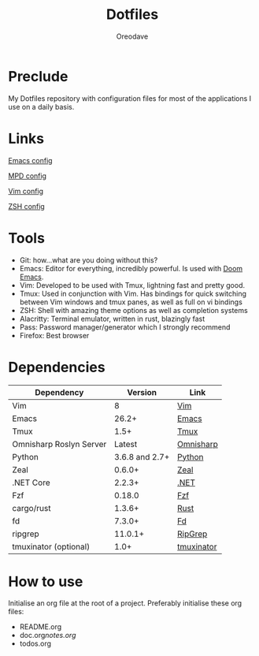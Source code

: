 #+TITLE: Dotfiles
#+AUTHOR: Oreodave
#+DESCRIPTION: README for Dotfiles

* Preclude
My Dotfiles repository with configuration files for most of the applications I
use on a daily basis.
* Links
[[file:doom.d/][Emacs config]]

[[file:mpd/][MPD config]]

[[file:vimrc][Vim config]]

[[file:zshenv][ZSH config]]
* Tools
- Git: how...what are you doing without this?
- Emacs: Editor for everything, incredibly powerful. Is used with [[https://github.com/hlissner/doom-emacs][Doom Emacs]].
- Vim: Developed to be used with Tmux, lightning fast and pretty good.
- Tmux: Used in conjunction with Vim. Has bindings for quick switching between
  Vim windows and tmux panes, as well as full on vi bindings
- ZSH: Shell with amazing theme options as well as completion systems
- Alacritty: Terminal emulator, written in rust, blazingly fast
- Pass: Password manager/generator which I strongly recommend
- Firefox: Best browser

* Dependencies
|-------------------------+----------------+------------------------|
| Dependency              |        Version | Link                   |
|-------------------------+----------------+------------------------|
| Vim                     |              8 | [[https://www.vim.org/download.php][Vim]]                    |
| Emacs                   |          26.2+ | [[https://www.gnu.org/software/emacs/download.html][Emacs]]                  |
| Tmux                    |           1.5+ | [[https://github.com/tmux/tmux][Tmux]]                   |
| Omnisharp Roslyn Server |         Latest | [[https://github.com/omnisharp/omnisharp-roslyn][Omnisharp]]              |
| Python                  | 3.6.8 and 2.7+ | [[https://www.python.org/downloads/][Python]]                 |
| Zeal                    |         0.6.0+ | [[https://zealdocs.org][Zeal]]                   |
| .NET Core               |         2.2.3+ | [[https://dotnet.microsoft.com/download][.NET]]                   |
| Fzf                     |         0.18.0 | [[https://github.com/junegunn/fzf][Fzf]]                    |
| cargo/rust              |         1.3.6+ | [[https://github.com/rust-lang/cargo/][Rust]]                   |
| fd                      |         7.3.0+ | [[https://github.com/sharkdp/fd][Fd]]                     |
| ripgrep                 |        11.0.1+ | [[https://github.com/BurntSushi/ripgrep][RipGrep]]                |
| tmuxinator (optional)   |           1.0+ | [[https://github.com/tmuxinator/tmuxinator][tmuxinator]]             |
|-------------------------+----------------+------------------------|

* How to use
Initialise an org file at the root of a project. Preferably initialise these org
files:
- README.org
- doc.org/notes.org/
- todos.org
